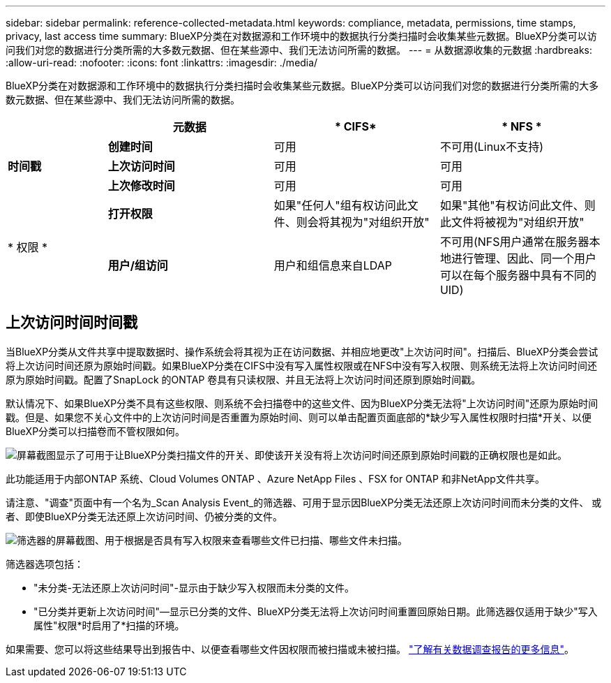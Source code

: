 ---
sidebar: sidebar 
permalink: reference-collected-metadata.html 
keywords: compliance, metadata, permissions, time stamps, privacy, last access time 
summary: BlueXP分类在对数据源和工作环境中的数据执行分类扫描时会收集某些元数据。BlueXP分类可以访问我们对您的数据进行分类所需的大多数元数据、但在某些源中、我们无法访问所需的数据。 
---
= 从数据源收集的元数据
:hardbreaks:
:allow-uri-read: 
:nofooter: 
:icons: font
:linkattrs: 
:imagesdir: ./media/


[role="lead"]
BlueXP分类在对数据源和工作环境中的数据执行分类扫描时会收集某些元数据。BlueXP分类可以访问我们对您的数据进行分类所需的大多数元数据、但在某些源中、我们无法访问所需的数据。

[cols="15,25,25,25"]
|===
|  | *元数据* | * CIFS* | * NFS * 


.3+| *时间戳* | *创建时间* | 可用 | 不可用(Linux不支持) 


| *上次访问时间* | 可用 | 可用 


| *上次修改时间* | 可用 | 可用 


.2+| * 权限 * | *打开权限* | 如果"任何人"组有权访问此文件、则会将其视为"对组织开放" | 如果"其他"有权访问此文件、则此文件将被视为"对组织开放" 


| *用户/组访问* | 用户和组信息来自LDAP | 不可用(NFS用户通常在服务器本地进行管理、因此、同一个用户可以在每个服务器中具有不同的UID) 
|===


== 上次访问时间时间戳

当BlueXP分类从文件共享中提取数据时、操作系统会将其视为正在访问数据、并相应地更改"上次访问时间"。扫描后、BlueXP分类会尝试将上次访问时间还原为原始时间戳。如果BlueXP分类在CIFS中没有写入属性权限或在NFS中没有写入权限、则系统无法将上次访问时间还原为原始时间戳。配置了SnapLock 的ONTAP 卷具有只读权限、并且无法将上次访问时间还原到原始时间戳。

默认情况下、如果BlueXP分类不具有这些权限、则系统不会扫描卷中的这些文件、因为BlueXP分类无法将"上次访问时间"还原为原始时间戳。但是、如果您不关心文件中的上次访问时间是否重置为原始时间、则可以单击配置页面底部的*缺少写入属性权限时扫描*开关、以便BlueXP分类可以扫描卷而不管权限如何。

image:screenshot_scan_missing_permissions.png["屏幕截图显示了可用于让BlueXP分类扫描文件的开关、即使该开关没有将上次访问时间还原到原始时间戳的正确权限也是如此。"]

此功能适用于内部ONTAP 系统、Cloud Volumes ONTAP 、Azure NetApp Files 、FSX for ONTAP 和非NetApp文件共享。

请注意、"调查"页面中有一个名为_Scan Analysis Event_的筛选器、可用于显示因BlueXP分类无法还原上次访问时间而未分类的文件、 或者、即使BlueXP分类无法还原上次访问时间、仍被分类的文件。

image:screenshot_scan_analysis_event_filter.png["筛选器的屏幕截图、用于根据是否具有写入权限来查看哪些文件已扫描、哪些文件未扫描。"]

筛选器选项包括：

* "未分类-无法还原上次访问时间"-显示由于缺少写入权限而未分类的文件。
* "已分类并更新上次访问时间"—显示已分类的文件、BlueXP分类无法将上次访问时间重置回原始日期。此筛选器仅适用于缺少"写入属性"权限*时启用了*扫描的环境。


如果需要、您可以将这些结果导出到报告中、以便查看哪些文件因权限而被扫描或未被扫描。 https://docs.netapp.com/us-en/cloud-manager-data-sense/task-investigate-data.html#data-investigation-report["了解有关数据调查报告的更多信息"^]。
